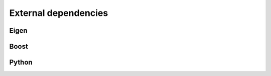External dependencies
*********************

Eigen
-----
.. cmake-module:: ../../eigen.cmake
Boost
-----
.. cmake-module:: ../../boost.cmake
Python
------
.. cmake-module:: ../../python.cmake

